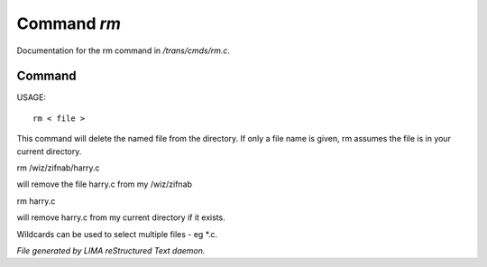 *************
Command *rm*
*************

Documentation for the rm command in */trans/cmds/rm.c*.

Command
=======

USAGE::

	 rm < file >

This command will delete the named file from the directory.
If only a file name is given, rm assumes the file is in your
current directory.

rm /wiz/zifnab/harry.c

will remove the file harry.c from my /wiz/zifnab

rm harry.c

will remove harry.c from my current directory if it exists.

Wildcards can be used to select multiple files - eg *.c.



*File generated by LIMA reStructured Text daemon.*
